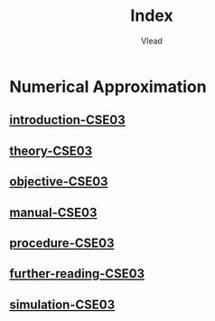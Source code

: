 #+TITLE: Index
#+AUTHOR: Vlead

* Numerical Approximation
** [[./introduction-cse03-CSE03/introduction-cse03-CSE03.org][introduction-CSE03]]
** [[./theory-cse03-CSE03/theory-cse03-CSE03.org][theory-CSE03]]
** [[./objective-cse03-CSE03/objective-cse03-CSE03.org][objective-CSE03]]
** [[./manual-cse03-CSE03/manual-cse03-CSE03.org][manual-CSE03]]
** [[./procedure-cse03-CSE03/procedure-cse03-CSE03.org][procedure-CSE03]]
** [[./further-reading-cse03-CSE03/further-reading-cse03-CSE03.org][further-reading-CSE03]]
** [[./simulation-cse03-CSE03/simulation-cse03-CSE03.org][simulation-CSE03]]